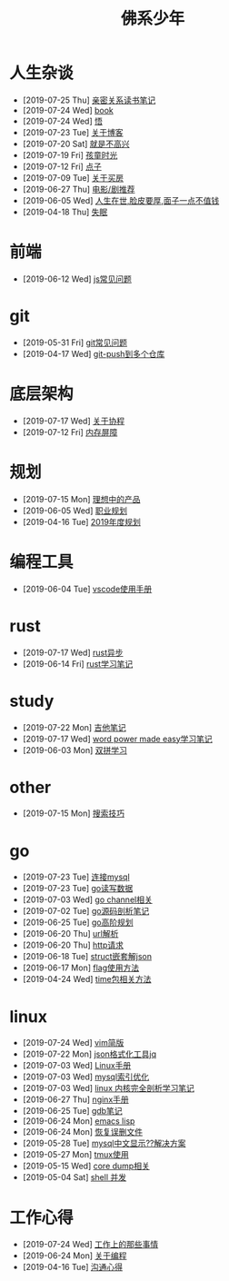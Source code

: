 #+TITLE: 佛系少年

* 人生杂谈
  * [2019-07-25 Thu] [[file:人生杂谈/亲密关系.org][亲密关系读书笔记]]
  * [2019-07-24 Wed] [[file:人生杂谈/book.org][book]]
  * [2019-07-24 Wed] [[file:人生杂谈/领悟.org][悟]]
  * [2019-07-23 Tue] [[file:人生杂谈/blog.org][关于博客]]
  * [2019-07-20 Sat] [[file:人生杂谈/就是不高兴.org][就是不高兴]]
  * [2019-07-19 Fri] [[file:人生杂谈/孩童记忆.org][孩童时光]]
  * [2019-07-12 Fri] [[file:人生杂谈/点子.org][点子]]
  * [2019-07-09 Tue] [[file:人生杂谈/房.org][关于买房]]
  * [2019-06-27 Thu] [[file:人生杂谈/film.org][电影/剧推荐]]
  * [2019-06-05 Wed] [[file:人生杂谈/脸皮厚.org][人生在世,脸皮要厚,面子一点不值钱]]
  * [2019-04-18 Thu] [[file:人生杂谈/失眠.org][失眠]]
* 前端
  * [2019-06-12 Wed] [[file:前端/js.org][js常见问题]]
* git
  * [2019-05-31 Fri] [[file:git/gitFAQ.org][git常见问题]]
  * [2019-04-17 Wed] [[file:git/git-push到多个仓库.org][git-push到多个仓库]]
* 底层架构
  * [2019-07-17 Wed] [[file:底层架构/关于协程.org][关于协程]]
  * [2019-07-12 Fri] [[file:底层架构/内存屏障.org][内存屏障]]
* 规划
  * [2019-07-15 Mon] [[file:规划/产品.org][理想中的产品]]
  * [2019-06-05 Wed] [[file:规划/总职业规划.org][职业规划]]
  * [2019-04-16 Tue] [[file:规划/2019年度规划.org][2019年度规划]]
* 编程工具
  * [2019-06-04 Tue] [[file:编程工具/vscode.org][vscode使用手册]]
* rust
  * [2019-07-17 Wed] [[file:rust/rust异步.org][rust异步]]
  * [2019-06-14 Fri] [[file:rust/rust学习笔记.org][rust学习笔记]]
* study
  * [2019-07-22 Mon] [[file:study/吉他笔记.org][吉他笔记]]
  * [2019-07-17 Wed] [[file:study/word-power-made-easy.org][word power made easy学习笔记]]
  * [2019-06-03 Mon] [[file:study/双拼学习.org][双拼学习]]
* other
  * [2019-07-15 Mon] [[file:other/搜索技巧.org][搜索技巧]]
* go
  * [2019-07-23 Tue] [[file:go/连接mysql.org][连接mysql]]
  * [2019-07-23 Tue] [[file:go/read.org][go读写数据]]
  * [2019-07-03 Wed] [[file:go/channel.org][go channel相关]]
  * [2019-07-02 Tue] [[file:go/go源码剖析笔记.org][go源码剖析笔记]]
  * [2019-06-25 Tue] [[file:go/go高阶规划.org][go高阶规划]]
  * [2019-06-20 Thu] [[file:go/url.org][url解析]]
  * [2019-06-20 Thu] [[file:go/http.org][http请求]]
  * [2019-06-18 Tue] [[file:go/复杂json转struct.org][struct嵌套解json]]
  * [2019-06-17 Mon] [[file:go/flag.org][flag使用方法]]
  * [2019-04-24 Wed] [[file:go/time包.org][time包相关方法]]
* linux
  * [2019-07-24 Wed] [[file:linux/vim简版.org][vim简版]]
  * [2019-07-22 Mon] [[file:linux/jq.org][json格式化工具jq]]
  * [2019-07-03 Wed] [[file:linux/Linux手册.org][Linux手册]]
  * [2019-07-03 Wed] [[file:linux/mysql索引优化.org][mysql索引优化]]
  * [2019-07-03 Wed] [[file:linux/linux内核完全剖析学习.org][linux 内核完全剖析学习笔记]]
  * [2019-06-27 Thu] [[file:linux/nginx.org][nginx手册]]
  * [2019-06-25 Tue] [[file:linux/gdb.org][gdb笔记]]
  * [2019-06-24 Mon] [[file:linux/elisp.org][emacs lisp]]
  * [2019-06-24 Mon] [[file:linux/恢复误删文件.org][恢复误删文件]]
  * [2019-05-28 Tue] [[file:linux/mysql乱码.org][mysql中文显示??解决方案]]
  * [2019-05-27 Mon] [[file:linux/tmux.org][tmux使用]]
  * [2019-05-15 Wed] [[file:linux/core_dump.org][core dump相关]]
  * [2019-05-04 Sat] [[file:linux/shell并发.org][shell 并发]]
* 工作心得
  * [2019-07-24 Wed] [[file:工作心得/工作上的那些事情.org][工作上的那些事情]]
  * [2019-06-24 Mon] [[file:工作心得/编程.org][关于编程]]
  * [2019-04-16 Tue] [[file:工作心得/沟通.org][沟通心得]]